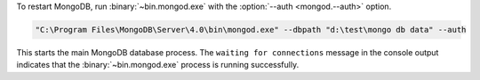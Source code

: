 To restart MongoDB, run :binary:`~bin.mongod.exe` with the
:option:`--auth <mongod.--auth>` option. 

.. code-block:: sh

   "C:\Program Files\MongoDB\Server\4.0\bin\mongod.exe" --dbpath "d:\test\mongo db data" --auth

This starts the main MongoDB database process. The ``waiting for
connections`` message in the console output indicates that the
:binary:`~bin.mongod.exe` process is running successfully.